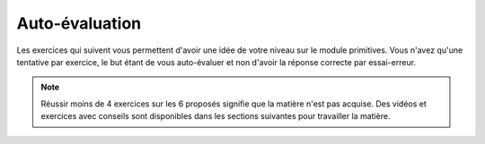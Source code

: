 ***************
Auto-évaluation
***************

Les exercices qui suivent vous permettent d'avoir une idée de votre niveau sur le module primitives.
Vous n'avez qu'une tentative par exercice, le but étant de vous auto-évaluer et non d'avoir la réponse correcte par essai-erreur.

.. note:: Réussir moins de 4 exercices sur les 6 proposés signifie que la matière n'est pas acquise. Des vidéos et exercices avec conseils sont disponibles dans les sections suivantes pour travailler la matière.

.. inginious:: m4_primitives_01_test

.. inginious:: m4_primitives_02_test

.. inginious:: m4_primitives_03_test

.. inginious:: m4_primitives_04_test

.. inginious:: m4_primitives_05_test

.. inginious:: m4_primitives_06_test
